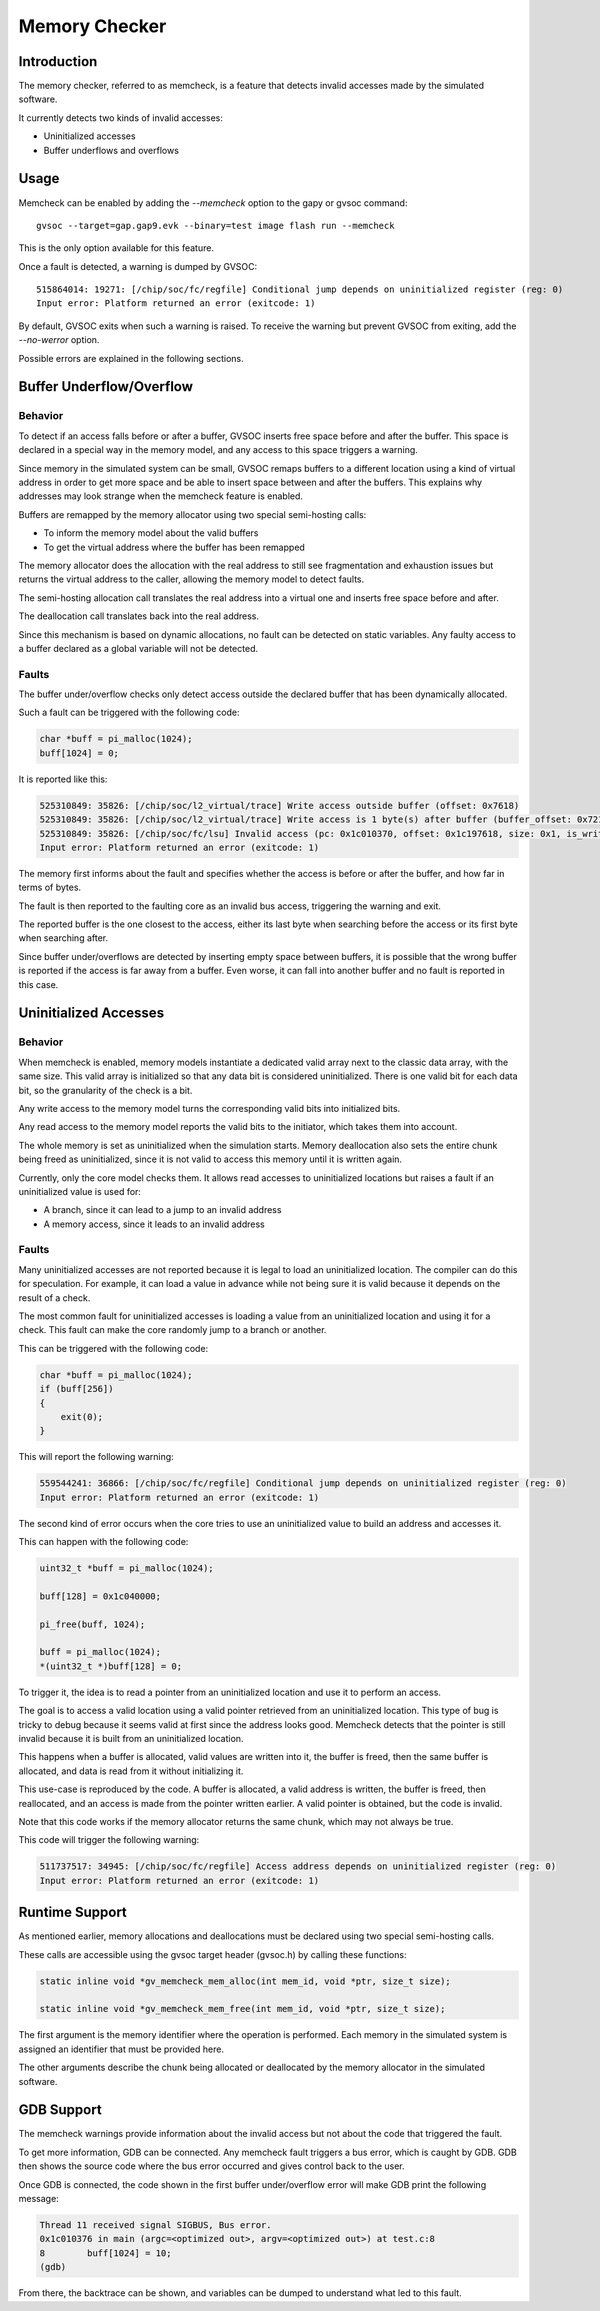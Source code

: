Memory Checker
--------------

Introduction
++++++++++++

The memory checker, referred to as memcheck, is a feature that detects invalid accesses made by
the simulated software.

It currently detects two kinds of invalid accesses:

- Uninitialized accesses
- Buffer underflows and overflows

Usage
+++++

Memcheck can be enabled by adding the *--memcheck* option to the gapy or gvsoc command: ::

    gvsoc --target=gap.gap9.evk --binary=test image flash run --memcheck

This is the only option available for this feature.

Once a fault is detected, a warning is dumped by GVSOC: ::

  515864014: 19271: [/chip/soc/fc/regfile] Conditional jump depends on uninitialized register (reg: 0)
  Input error: Platform returned an error (exitcode: 1)

By default, GVSOC exits when such a warning is raised. To receive the warning but prevent GVSOC
from exiting, add the *--no-werror* option.

Possible errors are explained in the following sections.

Buffer Underflow/Overflow
+++++++++++++++++++++++++

Behavior
........

To detect if an access falls before or after a buffer, GVSOC inserts free space before and after
the buffer. This space is declared in a special way in the memory model, and any access to this
space triggers a warning.

Since memory in the simulated system can be small, GVSOC remaps buffers to a different location
using a kind of virtual address in order to get more space and be able to insert space between
and after the buffers. This explains why addresses may look strange when the memcheck
feature is enabled.

Buffers are remapped by the memory allocator using two special semi-hosting calls:

- To inform the memory model about the valid buffers
- To get the virtual address where the buffer has been remapped

The memory allocator does the allocation with the real address to still see fragmentation and
exhaustion issues but returns the virtual address to the caller, allowing the memory model to detect
faults.

The semi-hosting allocation call translates the real address into a virtual one and inserts free
space before and after.

The deallocation call translates back into the real address.

Since this mechanism is based on dynamic allocations, no fault can be detected on static variables.
Any faulty access to a buffer declared as a global variable will not be detected.

Faults
......

The buffer under/overflow checks only detect access outside the declared buffer that has been
dynamically allocated.

Such a fault can be triggered with the following code:

.. code-block:: C

    char *buff = pi_malloc(1024);
    buff[1024] = 0;

It is reported like this:

.. code-block:: shell

    525310849: 35826: [/chip/soc/l2_virtual/trace] Write access outside buffer (offset: 0x7618)
    525310849: 35826: [/chip/soc/l2_virtual/trace] Write access is 1 byte(s) after buffer (buffer_offset: 0x7218, buffer_size: 0x400)
    525310849: 35826: [/chip/soc/fc/lsu] Invalid access (pc: 0x1c010370, offset: 0x1c197618, size: 0x1, is_write: 1)
    Input error: Platform returned an error (exitcode: 1)

The memory first informs about the fault and specifies whether the access is before or after the
buffer, and how far in terms of bytes.

The fault is then reported to the faulting core as an invalid bus access, triggering the warning
and exit.

The reported buffer is the one closest to the access, either its last byte when searching before
the access or its first byte when searching after.

Since buffer under/overflows are detected by inserting empty space between buffers, it is possible
that the wrong buffer is reported if the access is far away from a buffer. Even worse, it can fall
into another buffer and no fault is reported in this case.

Uninitialized Accesses
+++++++++++++++++++++++

Behavior
........

When memcheck is enabled, memory models instantiate a dedicated valid array next to the classic
data array, with the same size. This valid array is initialized so that any data bit is considered
uninitialized. There is one valid bit for each data bit, so the granularity of the check is a bit.

Any write access to the memory model turns the corresponding valid bits into initialized bits.

Any read access to the memory model reports the valid bits to the initiator, which takes them into
account.

The whole memory is set as uninitialized when the simulation starts. Memory deallocation also sets
the entire chunk being freed as uninitialized, since it is not valid to access this memory until it
is written again.

Currently, only the core model checks them. It allows read accesses to uninitialized locations but
raises a fault if an uninitialized value is used for:

- A branch, since it can lead to a jump to an invalid address
- A memory access, since it leads to an invalid address

Faults
......

Many uninitialized accesses are not reported because it is legal to load an uninitialized location.
The compiler can do this for speculation. For example, it can load a value in advance while not
being sure it is valid because it depends on the result of a check.

The most common fault for uninitialized accesses is loading a value from an uninitialized location
and using it for a check. This fault can make the core randomly jump to a branch or another.

This can be triggered with the following code:

.. code-block:: C

    char *buff = pi_malloc(1024);
    if (buff[256])
    {
        exit(0);
    }

This will report the following warning:

.. code-block:: shell

    559544241: 36866: [/chip/soc/fc/regfile] Conditional jump depends on uninitialized register (reg: 0)
    Input error: Platform returned an error (exitcode: 1)

The second kind of error occurs when the core tries to use an uninitialized value to build an
address and accesses it. 

This can happen with the following code:

.. code-block:: C

    uint32_t *buff = pi_malloc(1024);

    buff[128] = 0x1c040000;

    pi_free(buff, 1024);

    buff = pi_malloc(1024);
    *(uint32_t *)buff[128] = 0;

To trigger it, the idea is to read a pointer from an uninitialized location and use it to perform
an access.

The goal is to access a valid location using a valid pointer retrieved from an uninitialized
location. This type of bug is tricky to debug because it seems valid at first since the address
looks good. Memcheck detects that the pointer is still invalid because it is built from an
uninitialized location.

This happens when a buffer is allocated, valid values are written into it, the buffer is freed,
then the same buffer is allocated, and data is read from it without initializing it.

This use-case is reproduced by the code. A buffer is allocated, a valid address is written, the
buffer is freed, then reallocated, and an access is made from the pointer written earlier. A valid
pointer is obtained, but the code is invalid.

Note that this code works if the memory allocator returns the same chunk, which may not always be
true.

This code will trigger the following warning:

.. code-block:: shell

    511737517: 34945: [/chip/soc/fc/regfile] Access address depends on uninitialized register (reg: 0)
    Input error: Platform returned an error (exitcode: 1)

Runtime Support
+++++++++++++++

As mentioned earlier, memory allocations and deallocations must be declared using two special
semi-hosting calls.

These calls are accessible using the gvsoc target header (gvsoc.h) by calling these functions:

.. code-block:: C

    static inline void *gv_memcheck_mem_alloc(int mem_id, void *ptr, size_t size);

    static inline void *gv_memcheck_mem_free(int mem_id, void *ptr, size_t size);

The first argument is the memory identifier where the operation is performed. Each memory in the
simulated system is assigned an identifier that must be provided here.

The other arguments describe the chunk being allocated or deallocated by the memory allocator in
the simulated software.

GDB Support
+++++++++++

The memcheck warnings provide information about the invalid access but not about the code that
triggered the fault.

To get more information, GDB can be connected. Any memcheck fault triggers a bus error, which is
caught by GDB. GDB then shows the source code where the bus error occurred and gives control back
to the user.

Once GDB is connected, the code shown in the first buffer under/overflow error will make GDB print
the following message:

.. code-block:: shell

    Thread 11 received signal SIGBUS, Bus error.
    0x1c010376 in main (argc=<optimized out>, argv=<optimized out>) at test.c:8
    8        buff[1024] = 10;
    (gdb)

From there, the backtrace can be shown, and variables can be dumped to understand what led to this
fault.
